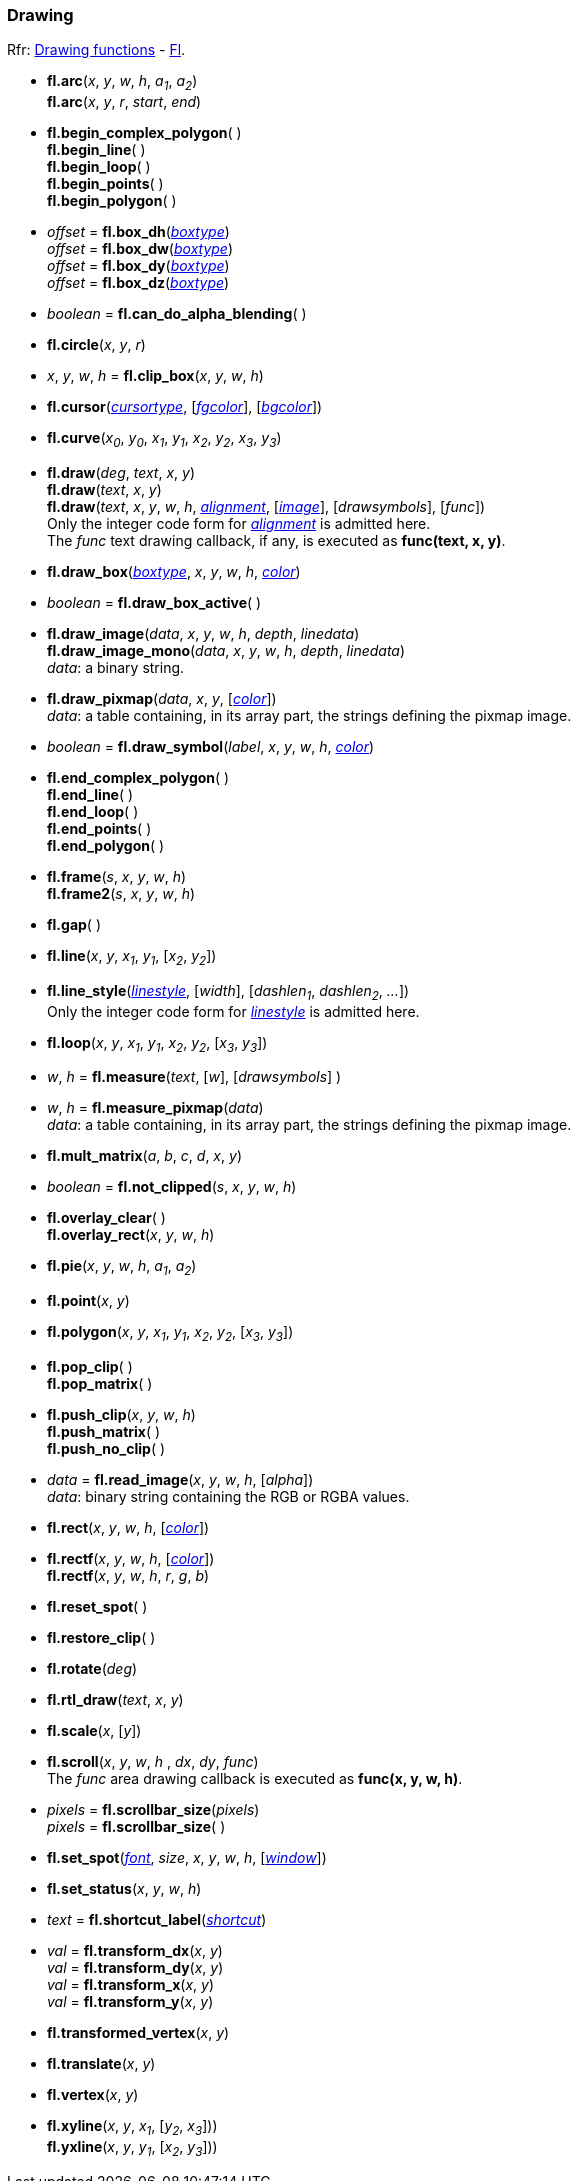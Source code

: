 
=== Drawing
[small]#Rfr: 
link:++http://www.fltk.org/doc-1.3/group__fl__drawings.html++[Drawing functions] -
link:++http://www.fltk.org/doc-1.3/classFl.html++[Fl].#

* *fl.arc*(_x_, _y_, _w_, _h_, _a~1~_, _a~2~_) +
*fl.arc*(_x_, _y_, _r_, _start_, _end_)

* *fl.begin_complex_polygon*( ) +
*fl.begin_line*( ) +
*fl.begin_loop*( ) +
*fl.begin_points*( ) +
*fl.begin_polygon*( )

* _offset_ = *fl.box_dh*(<<boxtype, _boxtype_>>) +
_offset_ = *fl.box_dw*(<<boxtype, _boxtype_>>) +
_offset_ = *fl.box_dy*(<<boxtype, _boxtype_>>) +
_offset_ = *fl.box_dz*(<<boxtype, _boxtype_>>)

* _boolean_ = *fl.can_do_alpha_blending*( )

* *fl.circle*(_x_, _y_, _r_)

* _x_, _y_, _w_, _h_ = *fl.clip_box*(_x_, _y_, _w_, _h_)

* *fl.cursor*(<<cursortype, _cursortype_>>, [<<color, _fgcolor_>>], [<<color, _bgcolor_>>])

* *fl.curve*(_x~0~_, _y~0~_, _x~1~_, _y~1~_, _x~2~_, _y~2~_, _x~3~_, _y~3~_)

* *fl.draw*(_deg_, _text_, _x_, _y_) +
*fl.draw*(_text_, _x_, _y_) +
*fl.draw*(_text_, _x_, _y_, _w_, _h_, <<alignment, _alignment_>>, [<<image, _image_>>], [_drawsymbols_], [_func_]) +
[small]#Only the integer code form for <<alignment, _alignment_>> is admitted here. +
The _func_ text drawing callback, if any, is executed as *func(text, x, y)*.#

* *fl.draw_box*(<<boxtype, _boxtype_>>, _x_, _y_, _w_, _h_, <<color, _color_>>)

* _boolean_ = *fl.draw_box_active*( )

* *fl.draw_image*(_data_, _x_, _y_, _w_, _h_, _depth_, _linedata_) +
*fl.draw_image_mono*(_data_, _x_, _y_, _w_, _h_, _depth_, _linedata_) +
[small]#_data_: a binary string.#

* *fl.draw_pixmap*(_data_, _x_, _y_, [<<color, _color_>>]) +
[small]#_data_: a table containing, in its array part, the strings defining the pixmap image.#

* _boolean_ = *fl.draw_symbol*(_label_, _x_, _y_, _w_, _h_, <<color, _color_>>)

* *fl.end_complex_polygon*( ) +
*fl.end_line*( ) +
*fl.end_loop*( ) +
*fl.end_points*( ) +
*fl.end_polygon*( )

* *fl.frame*(_s_, _x_, _y_, _w_, _h_) +
*fl.frame2*(_s_, _x_, _y_, _w_, _h_)

* *fl.gap*( )

* *fl.line*(_x_, _y_, _x~1~_, _y~1~_, [_x~2~_, _y~2~_])

* *fl.line_style*(<<linestyle, _linestyle_>>, [_width_], [_dashlen~1~_, _dashlen~2~_, _..._]) +
[small]#Only the integer code form for <<linestyle, _linestyle_>> is admitted here.#

* *fl.loop*(_x_, _y_, _x~1~_, _y~1~_, _x~2~_, _y~2~_, [_x~3~_, _y~3~_])

* _w_, _h_ = *fl.measure*(_text_, [_w_], [_drawsymbols_] )

* _w_, _h_ = *fl.measure_pixmap*(_data_) +
[small]#_data_: a table containing, in its array part, the strings defining the pixmap image.#

* *fl.mult_matrix*(_a_, _b_, _c_, _d_, _x_, _y_)

* _boolean_ = *fl.not_clipped*(_s_, _x_, _y_, _w_, _h_)

* *fl.overlay_clear*( ) +
*fl.overlay_rect*(_x_, _y_, _w_, _h_)

* *fl.pie*(_x_, _y_, _w_, _h_, _a~1~_, _a~2~_)

* *fl.point*(_x_, _y_)

* *fl.polygon*(_x_, _y_, _x~1~_, _y~1~_, _x~2~_, _y~2~_, [_x~3~_, _y~3~_])

* *fl.pop_clip*( ) +
*fl.pop_matrix*( )

* *fl.push_clip*(_x_, _y_, _w_, _h_) +
*fl.push_matrix*( ) +
*fl.push_no_clip*( )

* _data_ = *fl.read_image*(_x_, _y_, _w_, _h_, [_alpha_]) +
[small]#_data_: binary string containing the RGB or RGBA values.#

* *fl.rect*(_x_, _y_, _w_, _h_, [<<color, _color_>>])

* *fl.rectf*(_x_, _y_, _w_, _h_, [<<color, _color_>>]) +
*fl.rectf*(_x_, _y_, _w_, _h_, _r_, _g_, _b_)

* *fl.reset_spot*( )

* *fl.restore_clip*( )

* *fl.rotate*(_deg_)

* *fl.rtl_draw*(_text_, _x_, _y_)

* *fl.scale*(_x_, [_y_])

* *fl.scroll*(_x_, _y_, _w_, _h_ , _dx_, _dy_, _func_) +
[small]#The _func_ area drawing callback is executed as *func(x, y, w, h)*.#

[[fl.scrollbar_size]]
* _pixels_ = *fl.scrollbar_size*(_pixels_) +
_pixels_ = *fl.scrollbar_size*( )

* *fl.set_spot*(<<font, _font_>>, _size_, _x_, _y_, _w_, _h_, [<<window, _window_>>])

* *fl.set_status*(_x_, _y_, _w_, _h_)

* _text_ = *fl.shortcut_label*(<<shortcut, _shortcut_>>)


* _val_ = *fl.transform_dx*(_x_, _y_) +
_val_ = *fl.transform_dy*(_x_, _y_) +
_val_ = *fl.transform_x*(_x_, _y_) +
_val_ = *fl.transform_y*(_x_, _y_)

* *fl.transformed_vertex*(_x_, _y_)

* *fl.translate*(_x_, _y_)

* *fl.vertex*(_x_, _y_)

* *fl.xyline*(_x_, _y_, _x~1~_, [_y~2~_, _x~3~_])) +
*fl.yxline*(_x_, _y_, _y~1~_, [_x~2~_, _y~3~_]))

